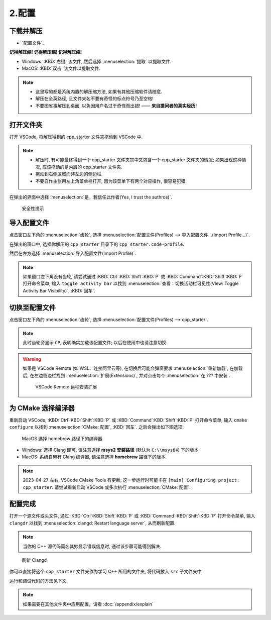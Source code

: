 ************************************************************************************************************************
2.配置
************************************************************************************************************************

========================================================================================================================
下载并解压
========================================================================================================================

- `配置文件`_

**记得解压缩! 记得解压缩! 记得解压缩!**

- Windows: :KBD:`右键` 该文件, 然后选择 :menuselection:`提取` 以提取文件.
- MacOS: :KBD:`双击` 该文件以提取文件.

.. note::

  - 这里写的都是系统内置的解压缩方法, 如果有其他压缩软件请随意.
  - 解压在全英路径, 且文件夹名不要有奇怪的标点符号乃至空格!
  - 不要图省事解压到桌面, 以免因用户名过于奇怪而出错! —— **来自提问者的真实经历!**

========================================================================================================================
打开文件夹
========================================================================================================================

打开 VSCode, 将解压得到的 cpp_starter 文件夹拖动到 VSCode 中.

.. note::

  - 解压时, 有可能最终得到一个 cpp_starter 文件夹其中又包含一个 cpp_starter 文件夹的情况; 如果出现这种情况, 应该拖动的是内层的 cpp_starter 文件夹.
  - 拖动到右侧区域而非左边的侧边栏.
  - 不要自作主张用左上角菜单栏打开, 因为该菜单下有两个对应操作, 很容易犯错.

在弹出的界面中选择 :menuselection:`是，我信任此作者(Yes, I trust the authros)`.

.. figure:: VSCode_安全性.png

  安全性提示

========================================================================================================================
导入配置文件
========================================================================================================================

点击窗口左下角的 :menuselection:`齿轮`, 选择 :menuselection:`配置文件(Profiles) --> 导入配置文件...(Import Profile...)`.

在弹出的窗口中, 选择你解压的 ``cpp_starter`` 目录下的 ``cpp_starter.code-profile``.

然后在左方选择 :menuselection:`导入配置文件(Import Profile)`.

.. note::

  如果窗口左下角没有齿轮, 请尝试通过 :KBD:`Ctrl`:KBD:`Shift`:KBD:`P` 或 :KBD:`Command`:KBD:`Shift`:KBD:`P` 打开命令菜单, 输入 ``toggle activity bar`` 以找到 :menuselection:`查看：切换活动栏可见性(View: Toggle Activity Bar Visibility)`, :KBD:`回车`.

========================================================================================================================
切换至配置文件
========================================================================================================================

点击窗口左下角的 :menuselection:`齿轮`, 选择 :menuselection:`配置文件(Profiles) --> cpp_starter`.

.. note::

  此时齿轮旁显示 ``CP``, 表明确实加载该配置文件; 以后在使用中也请注意切换.

.. warning::

  如果是 VSCode Remote (如 WSL、连接阿里云等), 在切换后可能会弹窗要求 :menuselection:`重新加载`, 在加载后, 在左边侧边栏找到 :menuselection:`扩展(Extensions)`, 并对点击每个 :menuselection:`在 ??? 中安装`.

  .. figure:: 远程安装.png

    VSCode Remote 远程安装扩展

========================================================================================================================
为 CMake 选择编译器
========================================================================================================================

重新启动 VSCode, :KBD:`Ctrl`:KBD:`Shift`:KBD:`P` 或 :KBD:`Command`:KBD:`Shift`:KBD:`P` 打开命令菜单, 输入 ``cmake configure`` 以找到 :menuselection:`CMake: 配置`, :KBD:`回车`.
之后会弹出如下图选项:

.. figure:: MacOS_选择编译器.png

  MacOS 选择 homebrew 路径下的编译器

- Windows: 选择 Clang 即可, 请注意选择 **msys2 安装路径** (默认为 ``C:\\msys64``) 下的版本.
- MacOS: 系统自带有 Clang 编译器, 请注意选择 **homebrew** 路径下的版本.

.. note::

  2023-04-27 左右, VSCode CMake Tools 有更新, 这一步运行时可能卡在 ``[main] Configuring project: cpp_starter``. 请尝试重新启动 VSCode 或多次执行 :menuselection:`CMake: 配置`.

========================================================================================================================
配置完成
========================================================================================================================

打开一个源文件或头文件, 通过 :KBD:`Ctrl`:KBD:`Shift`:KBD:`P` 或 :KBD:`Command`:KBD:`Shift`:KBD:`P` 打开命令菜单, 输入 ``clangdr`` 以找到 :menuselection:`clangd: Restart language server`, 从而刷新配置.

.. note::

  当你的 C++ 源代码莫名其妙显示错误信息时, 通过该步骤可能得到解决.

.. figure:: VSCode_刷新_clangd.png

  刷新 Clangd

你可以直接将这个 ``cpp_starter`` 文件夹作为学习 C++ 所用的文件夹, 将代码放入 ``src`` 子文件夹中.

运行和调试代码的方法见下文.

.. note::

  如果需要在其他文件夹中应用配置，请看 :doc:`/appendix/explain`